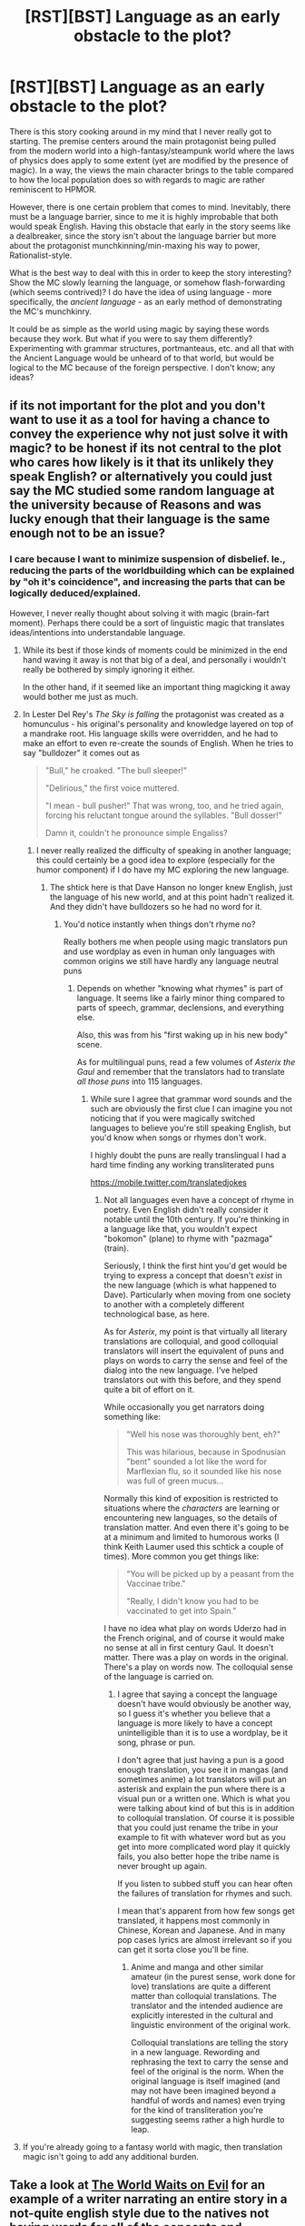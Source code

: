 #+TITLE: [RST][BST] Language as an early obstacle to the plot?

* [RST][BST] Language as an early obstacle to the plot?
:PROPERTIES:
:Author: IridiusLemming
:Score: 8
:DateUnix: 1448888010.0
:DateShort: 2015-Nov-30
:END:
There is this story cooking around in my mind that I never really got to starting. The premise centers around the main protagonist being pulled from the modern world into a high-fantasy/steampunk world where the laws of physics does apply to some extent (yet are modified by the presence of magic). In a way, the views the main character brings to the table compared to how the local population does so with regards to magic are rather reminiscent to HPMOR.

However, there is one certain problem that comes to mind. Inevitably, there must be a language barrier, since to me it is highly improbable that both would speak English. Having this obstacle that early in the story seems like a dealbreaker, since the story isn't about the language barrier but more about the protagonist munchkinning/min-maxing his way to power, Rationalist-style.

What is the best way to deal with this in order to keep the story interesting? Show the MC slowly learning the language, or somehow flash-forwarding (which seems contrived)? I do have the idea of using language - more specifically, the /ancient language/ - as an early method of demonstrating the MC's munchkinry.

It could be as simple as the world using magic by saying these words because they work. But what if you were to say them differently? Experimenting with grammar structures, portmanteaus, etc. and all that with the Ancient Language would be unheard of to that world, but would be logical to the MC because of the foreign perspective. I don't know; any ideas?


** if its not important for the plot and you don't want to use it as a tool for having a chance to convey the experience why not just solve it with magic? to be honest if its not central to the plot who cares how likely is it that its unlikely they speak English? or alternatively you could just say the MC studied some random language at the university\school because of Reasons and was lucky enough that their language is the same\similar enough not to be an issue?
:PROPERTIES:
:Author: IomKg
:Score: 6
:DateUnix: 1448889206.0
:DateShort: 2015-Nov-30
:END:

*** I care because I want to minimize suspension of disbelief. Ie., reducing the parts of the worldbuilding which can be explained by "oh it's coincidence", and increasing the parts that can be logically deduced/explained.

However, I never really thought about solving it with magic (brain-fart moment). Perhaps there could be a sort of linguistic magic that translates ideas/intentions into understandable language.
:PROPERTIES:
:Author: IridiusLemming
:Score: 3
:DateUnix: 1448892214.0
:DateShort: 2015-Nov-30
:END:

**** While its best if those kinds of moments could be minimized in the end hand waving it away is not that big of a deal, and personally i wouldn't really be bothered by simply ignoring it either.

In the other hand, if it seemed like an important thing magicking it away would bother me just as much.
:PROPERTIES:
:Author: IomKg
:Score: 4
:DateUnix: 1448895228.0
:DateShort: 2015-Nov-30
:END:


**** In Lester Del Rey's /The Sky is falling/ the protagonist was created as a homunculus - his original's personality and knowledge layered on top of a mandrake root. His language skills were overridden, and he had to make an effort to even re-create the sounds of English. When he tries to say "bulldozer" it comes out as

#+begin_quote
  "Bull," he croaked. "The bull sleeper!"

  "Delirious," the first voice muttered.

  "I mean - bull pusher!" That was wrong, too, and he tried again, forcing his reluctant tongue around the syllables. "Bull dosser!"

  Damn it, couldn't he pronounce simple Engaliss?
#+end_quote
:PROPERTIES:
:Author: ArgentStonecutter
:Score: 1
:DateUnix: 1448893788.0
:DateShort: 2015-Nov-30
:END:

***** I never really realized the difficulty of speaking in another language; this could certainly be a good idea to explore (especially for the humor component) if I do have my MC exploring the new language.
:PROPERTIES:
:Author: IridiusLemming
:Score: 1
:DateUnix: 1448895829.0
:DateShort: 2015-Nov-30
:END:

****** The shtick here is that Dave Hanson no longer knew English, just the language of his new world, and at this point hadn't realized it. And they didn't have bulldozers so he had no word for it.
:PROPERTIES:
:Author: ArgentStonecutter
:Score: 2
:DateUnix: 1448896255.0
:DateShort: 2015-Nov-30
:END:

******* You'd notice instantly when things don't rhyme no?

Really bothers me when people using magic translators pun and use wordplay as even in human only languages with common origins we still have hardly any language neutral puns
:PROPERTIES:
:Author: RMcD94
:Score: 1
:DateUnix: 1448897164.0
:DateShort: 2015-Nov-30
:END:

******** Depends on whether "knowing what rhymes" is part of language. It seems like a fairly minor thing compared to parts of speech, grammar, declensions, and everything else.

Also, this was from his "first waking up in his new body" scene.

As for multilingual puns, read a few volumes of /Asterix the Gaul/ and remember that the translators had to translate /all those puns/ into 115 languages.
:PROPERTIES:
:Author: ArgentStonecutter
:Score: 2
:DateUnix: 1448897413.0
:DateShort: 2015-Nov-30
:END:

********* While sure I agree that grammar word sounds and the such are obviously the first clue I can imagine you not noticing that if you were magically switched languages to believe you're still speaking English, but you'd know when songs or rhymes don't work.

I highly doubt the puns are really translingual I had a hard time finding any working transliterated puns

[[https://mobile.twitter.com/translatedjokes]]
:PROPERTIES:
:Author: RMcD94
:Score: 1
:DateUnix: 1448897851.0
:DateShort: 2015-Nov-30
:END:

********** Not all languages even have a concept of rhyme in poetry. Even English didn't really consider it notable until the 10th century. If you're thinking in a language like that, you wouldn't expect "bokomon" (plane) to rhyme with "pazmaga" (train).

Seriously, I think the first hint you'd get would be trying to express a concept that doesn't /exist/ in the new language (which is what happened to Dave). Particularly when moving from one society to another with a completely different technological base, as here.

As for /Asterix/, my point is that virtually all literary translations are colloquial, and good colloquial translators will insert the equivalent of puns and plays on words to carry the sense and feel of the dialog into the new language. I've helped translators out with this before, and they spend quite a bit of effort on it.

While occasionally you get narrators doing something like:

#+begin_quote
  "Well his nose was thoroughly bent, eh?"

  This was hilarious, because in Spodnusian "bent" sounded a lot like the word for Marflexian flu, so it sounded like his nose was full of green mucus...
#+end_quote

Normally this kind of exposition is restricted to situations where the /characters/ are learning or encountering new languages, so the details of translation matter. And even there it's going to be at a minimum and limited to humorous works (I think Keith Laumer used this schtick a couple of times). More common you get things like:

#+begin_quote
  "You will be picked up by a peasant from the Vaccinae tribe."

  "Really, I didn't know you had to be vaccinated to get into Spain."
#+end_quote

I have no idea what play on words Uderzo had in the French original, and of course it would make no sense at all in first century Gaul. It doesn't matter. There was a play on words in the original. There's a play on words now. The colloquial sense of the language is carried on.
:PROPERTIES:
:Author: ArgentStonecutter
:Score: 1
:DateUnix: 1448899437.0
:DateShort: 2015-Nov-30
:END:

*********** I agree that saying a concept the language doesn't have would obviously be another way, so I guess it's whether you believe that a language is more likely to have a concept unintelligible than it is to use a wordplay, be it song, phrase or pun.

I don't agree that just having a pun is a good enough translation, you see it in mangas (and sometimes anime) a lot translators will put an asterisk and explain the pun where there is a visual pun or a written one. Which is what you were talking about kind of but this is in addition to colloquial translation. Of course it is possible that you could just rename the tribe in your example to fit with whatever word but as you get into more complicated word play it quickly fails, you also better hope the tribe name is never brought up again.

If you listen to subbed stuff you can hear often the failures of translation for rhymes and such.

I mean that's apparent from how few songs get translated, it happens most commonly in Chinese, Korean and Japanese. And in many pop cases lyrics are almost irrelevant so if you can get it sorta close you'll be fine.
:PROPERTIES:
:Author: RMcD94
:Score: 1
:DateUnix: 1448900071.0
:DateShort: 2015-Nov-30
:END:

************ Anime and manga and other similar amateur (in the purest sense, work done for love) translations are quite a different matter than colloquial translations. The translator and the intended audience are explicitly interested in the cultural and linguistic environment of the original work.

Colloquial translations are telling the story in a new language. Rewording and rephrasing the text to carry the sense and feel of the original is the norm. When the original language is itself imagined (and may not have been imagined beyond a handful of words and names) even trying for the kind of transliteration you're suggesting seems rather a high hurdle to leap.
:PROPERTIES:
:Author: ArgentStonecutter
:Score: 1
:DateUnix: 1448903041.0
:DateShort: 2015-Nov-30
:END:


**** If you're already going to a fantasy world with magic, then translation magic isn't going to add any additional burden.
:PROPERTIES:
:Author: Uncaffeinated
:Score: 1
:DateUnix: 1448896406.0
:DateShort: 2015-Nov-30
:END:


** Take a look at [[https://forums.spacebattles.com/threads/the-world-waits-on-evil-hivers-eoa-ww.274791/][The World Waits on Evil]] for an example of a writer narrating an entire story in a not-quite english style due to the natives not having words for all of the concepts and connectives. Note how it is interesting at first as a cool idea, but quickly becomes annoying and disruptive as you have to go back and re-read things to understand their meaning. The writer sacrifices eloquence for realism, and I think in the final counting he comes out worse off as a result of that deal. It would have been fine as an early problem that was swiftly resolved, but keeping it any longer than that becomes problematic.

Seems relevant, anyway.
:PROPERTIES:
:Author: FuguofAnotherWorld
:Score: 3
:DateUnix: 1449097921.0
:DateShort: 2015-Dec-03
:END:

*** I will take a look, definitely. Thanks for the resource! This sub has been very useful and passionate about helping out its fellow rationalist!
:PROPERTIES:
:Author: IridiusLemming
:Score: 1
:DateUnix: 1449201924.0
:DateShort: 2015-Dec-04
:END:

**** Well you know, happy to help. People round here tend to like solving new and interesting problems.
:PROPERTIES:
:Author: FuguofAnotherWorld
:Score: 1
:DateUnix: 1449243142.0
:DateShort: 2015-Dec-04
:END:


** As a foreigner, he's the only person who can speak or write the Ancient Language without it having an impact. They use him to write the first magic dictionary ever, necessitating that he meet with all the top speakers. For bonus points, the language doesn't even need to be magical.
:PROPERTIES:
:Author: wendigo_days
:Score: 2
:DateUnix: 1448910543.0
:DateShort: 2015-Nov-30
:END:


** Fantasy stories often work on [[http://tvtropes.org/pmwiki/pmwiki.php/Main/TranslationConvention][Translation Convention]]. And that works for language-specific things too. If the characters don't speak English, and are saying some kind of thing that only makes sense in English, the reader is supposed to assume that the characters are "really" saying something equivalent in their own language.
:PROPERTIES:
:Author: Jiro_T
:Score: 2
:DateUnix: 1449086192.0
:DateShort: 2015-Dec-02
:END:

*** The issue is that the main character does speak English, but the world he got pulled into doesn't.
:PROPERTIES:
:Author: IridiusLemming
:Score: 1
:DateUnix: 1449201882.0
:DateShort: 2015-Dec-04
:END:


** Frankly, though, there's a stock solution for this. When he gets pulled over, he picks up a magic Translation Convention. But because you want to use the different languages as a plot point, for whatever reason he notices that he's not "actually" speaking english (or whatever his native language is).

Then you also have an excuse for him to be able to speak Local both fluently (magic translation) and badly (what he's learned 'without' the magic translation).

Or you could just do the "make him a linguist" thing. Depends on what you want him to be capable of with his pulled-over knowledge.
:PROPERTIES:
:Author: iamthelowercase
:Score: 2
:DateUnix: 1449195916.0
:DateShort: 2015-Dec-04
:END:

*** There are quite a number of rationalists here suggesting the plot device of a linguist if I were to further explore this field. This is definitely ripe in plot opportunities, but I'd have to take a closer look and study up on linguistics (since while I am a professional engineer and amateur mathematician/logician, I am no linguist) before I decide if going in this direction is feasible. I am rather keen on it if possible though.
:PROPERTIES:
:Author: IridiusLemming
:Score: 2
:DateUnix: 1449202033.0
:DateShort: 2015-Dec-04
:END:


** Your protagonist got pulled into a different world. Why is he so special? In fact, maybe he isn't. Maybe there were previous events of this happening, hell, maybe it's fairly common. But because people aren't typically well suited to being forced into an entirely new dimension most of the time not much change is had. Where interdimensional entities have made a significant impact on history, their supernatural origins are transmuted by the constant re-telling of their fables into something unrealistic enough to be dismissed as fiction out of hand.

What does that mean for your protagonist? Cross cultural contamination, for one. Maybe interdimensional travelers have contaminated each world's major languages' jargon, syntax, and even grammar. Now, you're not working with a completely alien language, but something much more similar, and therefore comprehensible. Make your character a polyglot to begin with, and while you still have to take time to let them parse the language, they're not starting from square one.

And if you're wondering, this is basically my anthropic principle of interdimensional travel-- we don't see an interdimensional traveler be successful because they're just that special, we explicitly choose one of the luckier interdimensional travelers, who have an even easier job because it's been done before to some extent or another, for whatever reason.
:PROPERTIES:
:Author: GaBeRockKing
:Score: 2
:DateUnix: 1449349524.0
:DateShort: 2015-Dec-06
:END:

*** This... is actually an excellent idea. Thanks for pointing this out! I'll definitely consider this in much greater detail. However, your idea of "luckier interdimensional travelers" is kind of what I have in mind, but it does fit in with the concept of cross-cultural contamination.
:PROPERTIES:
:Author: IridiusLemming
:Score: 1
:DateUnix: 1449417088.0
:DateShort: 2015-Dec-06
:END:


** The protagonist has to learn the language over a realistic amount of time, but, seeing as it's not the focus of the story, you can cover it in the literary equivalent of a montage.
:PROPERTIES:
:Author: LiteralHeadCannon
:Score: 1
:DateUnix: 1448899711.0
:DateShort: 2015-Nov-30
:END:


** If you're going to have a focus on playing with language, make the MC a linguist, focusing on a wide variety of ancient languages. Think Milo from Atlantis.

A character who's main job in the modern world was to rediscover ancient languages would have all the reason in the world to deconstruct both the conversational language and the ancient magical language, with the skills to succeed in both endeavors.
:PROPERTIES:
:Author: diraniola
:Score: 1
:DateUnix: 1448904364.0
:DateShort: 2015-Nov-30
:END:


** As others suggested, 'solve it with magic'--I personally prefer the idea that imparting an acceptable grasp of the language (by this point more archaic than when the ritual was made, or updated if rituals are easier to alter?) as part of the summoning process, because if you're going to go to all the effort of tearing open a hole in reality and bringing a living being through it /safely/ then you might as well add a language-imprinting section to the summoning ritual so that you don't have to spend months or years reaching a young child's level of communication with every summoned being.

If that's undesirable because you don't want there to be an easy way to magically transfer large amounts of information from brain to brain (also avertable by difficulty of recreation/alteration), you can have the 'Universal Translator' approach of a magical interface which automatically translates everything (and somehow preserving all joke-equivalents et cetera) or the anthropic approach of only summoning people from the worlds where the same language happened to evolve naturally by coincidence. (This, if I understand correctly, would require either 'English is a language of power there, but not in some other universes like ours' or 'English is the common language there, but there's /also/ an ancient language of Words of Power that can be learnt in a montage or magically.')
:PROPERTIES:
:Author: MultipartiteMind
:Score: 1
:DateUnix: 1448916662.0
:DateShort: 2015-Dec-01
:END:


** Interdimensional ergonal leakage caused by entropic osmosis through universal branes means that language spreads "sideways" in time.

That's why English is so messed up, it's actually a multiversal interdimensional pidgin that's seeded in every universe by the Time Patrol to make their job easier.
:PROPERTIES:
:Author: ArgentStonecutter
:Score: 1
:DateUnix: 1448891201.0
:DateShort: 2015-Nov-30
:END:

*** Except that modern english with all of its messiness and borrowed words and phrases didn't even exist for most of human history, right? Furthermore, how is it that the Time Patrol only cares about sapient beings that are capable of using audible speech? What about beings that communicate with flashing lights?

I suppose it could be explained with audible language being naturally much more common throughout the multiverse in the first place, though I have no idea why that would be. Maybe whoever's running the simulation is a native english speaker, or it runs on SQL instead of Hexidecimal or Binary...
:PROPERTIES:
:Author: Sailor_Vulcan
:Score: 1
:DateUnix: 1448917503.0
:DateShort: 2015-Dec-01
:END:

**** u/ArgentStonecutter:
#+begin_quote
  Except that modern english with all of its messiness and borrowed words and phrases didn't even exist for most of human history, right?
#+end_quote

They recently switched from Klingon after the unfortunate incident with the visiting mentat and the uplifted camel in Universe 37 sub rho alpha.

#+begin_quote
  Furthermore, how is it that the Time Patrol only cares about sapient beings that are capable of using audible speech?
#+end_quote

The Danelians created a negative wedgie barrier around each probability sheaf, so the Time Patrol operating in our sheaf are humans.
:PROPERTIES:
:Author: ArgentStonecutter
:Score: 2
:DateUnix: 1448919177.0
:DateShort: 2015-Dec-01
:END:

***** But if there are any non-human sapient species in our probability sheaf, then it sounds like the Time Patrol in our sheaf have rather discriminatory hiring practices. And of course, they can just blame that on the negative wedgie barrier, even though they were the ones who created that barrier in the first place.
:PROPERTIES:
:Author: Sailor_Vulcan
:Score: 1
:DateUnix: 1448920716.0
:DateShort: 2015-Dec-01
:END:

****** They've got a name out of a '50s pulp science fiction novel and you're worried about their hiring practices? You bet your sweet bippy they've got discriminatory hiring practices!

Though in this case it's not relevant because they don't have /space/ travel, just /time/ travel. The Danelians discourage space travel, it makes the temporal flux dispersal calculations too complex.
:PROPERTIES:
:Author: ArgentStonecutter
:Score: 2
:DateUnix: 1448921416.0
:DateShort: 2015-Dec-01
:END:
